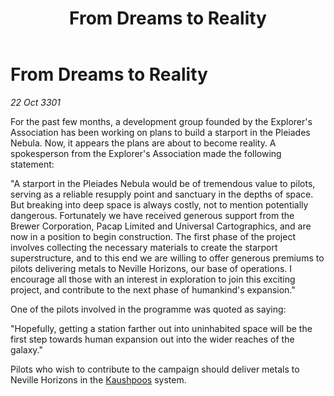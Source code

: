:PROPERTIES:
:ID:       7cf41db8-81de-44d2-8f8d-f41210c2b27c
:END:
#+title: From Dreams to Reality
#+filetags: :3301:galnet:

* From Dreams to Reality

/22 Oct 3301/

For the past few months, a development group founded by the Explorer's Association has been working on plans to build a starport in the Pleiades Nebula. Now, it appears the plans are about to become reality. A spokesperson from the Explorer's Association made the following statement: 

"A starport in the Pleiades Nebula would be of tremendous value to pilots, serving as a reliable resupply point and sanctuary in the depths of space. But breaking into deep space is always costly, not to mention potentially dangerous. Fortunately we have received generous support from the Brewer Corporation, Pacap Limited and Universal Cartographics, and are now in a position to begin construction. The first phase of the project involves collecting the necessary materials to create the starport superstructure, and to this end we are willing to offer generous premiums to pilots delivering metals to Neville Horizons, our base of operations. I encourage all those with an interest in exploration to join this exciting project, and contribute to the next phase of humankind's expansion." 

One of the pilots involved in the programme was quoted as saying: 

"Hopefully, getting a station farther out into uninhabited space will be the first step towards human expansion out into the wider reaches of the galaxy." 

Pilots who wish to contribute to the campaign should deliver metals to Neville Horizons in the [[id:3ceec3b8-48ce-40e3-8b24-ba6fe065d56c][Kaushpoos]] system.

